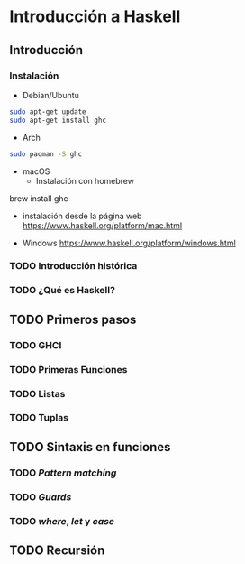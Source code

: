 * Introducción a Haskell
** Introducción
*** Instalación

- Debian/Ubuntu
#+BEGIN_SRC bash
sudo apt-get update
sudo apt-get install ghc
#+END_SRC

- Arch
#+BEGIN_SRC bash
sudo pacman -S ghc
#+END_SRC

- macOS
 - Instalación con homebrew
#+END_SRC bash
brew install ghc
#+END_SRC

 - instalación desde la página web
   https://www.haskell.org/platform/mac.html

- Windows
  https://www.haskell.org/platform/windows.html

*** TODO Introducción histórica
*** TODO ¿Qué es Haskell?
** TODO Primeros pasos
*** TODO GHCI
*** TODO Primeras Funciones
*** TODO Listas
*** TODO Tuplas
** TODO Sintaxis en funciones
*** TODO /Pattern matching/
*** TODO /Guards/
*** TODO /where/, /let/ y /case/
** TODO Recursión
